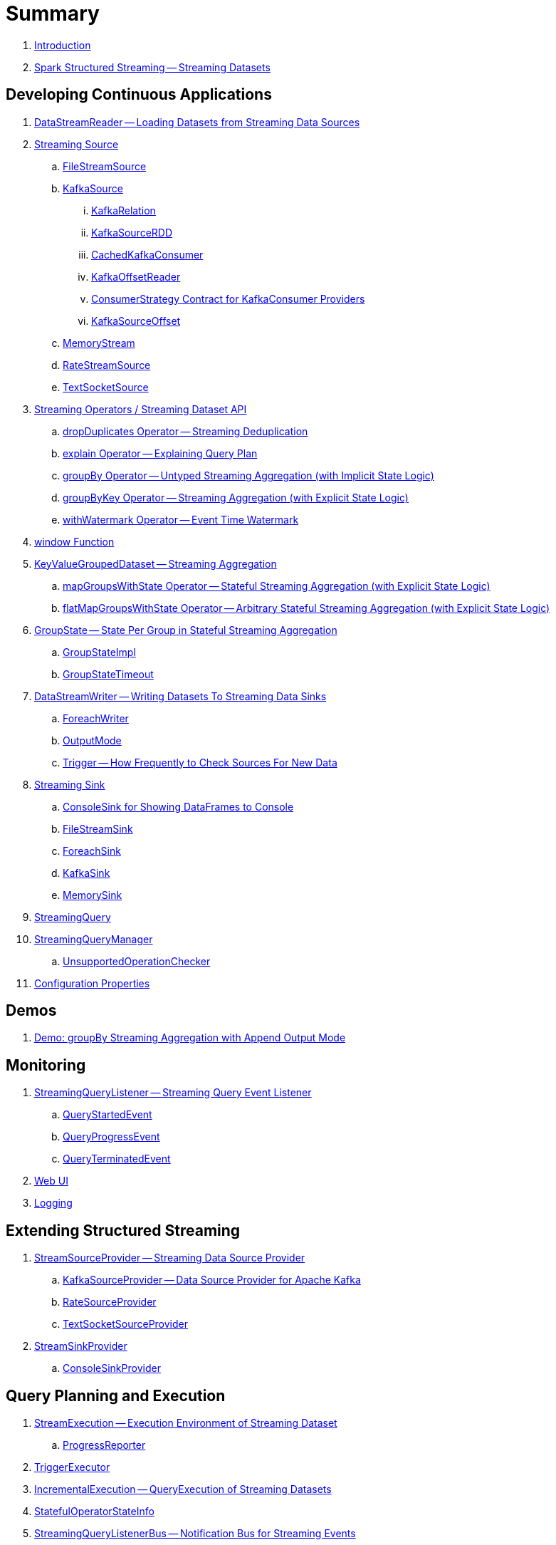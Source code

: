 = Summary

. link:book-intro.adoc[Introduction]

. link:spark-structured-streaming.adoc[Spark Structured Streaming -- Streaming Datasets]

== Developing Continuous Applications

. link:spark-sql-streaming-DataStreamReader.adoc[DataStreamReader -- Loading Datasets from Streaming Data Sources]

. link:spark-sql-streaming-Source.adoc[Streaming Source]
.. link:spark-sql-streaming-FileStreamSource.adoc[FileStreamSource]

.. link:spark-sql-streaming-KafkaSource.adoc[KafkaSource]
... link:spark-sql-streaming-KafkaRelation.adoc[KafkaRelation]
... link:spark-sql-streaming-KafkaSourceRDD.adoc[KafkaSourceRDD]
... link:spark-sql-streaming-CachedKafkaConsumer.adoc[CachedKafkaConsumer]
... link:spark-sql-streaming-KafkaOffsetReader.adoc[KafkaOffsetReader]
... link:spark-sql-streaming-ConsumerStrategy.adoc[ConsumerStrategy Contract for KafkaConsumer Providers]
... link:spark-sql-streaming-KafkaSourceOffset.adoc[KafkaSourceOffset]

.. link:spark-sql-streaming-MemoryStream.adoc[MemoryStream]
.. link:spark-sql-streaming-RateStreamSource.adoc[RateStreamSource]
.. link:spark-sql-streaming-TextSocketSource.adoc[TextSocketSource]

. link:spark-sql-streaming-Dataset-operators.adoc[Streaming Operators / Streaming Dataset API]
.. link:spark-sql-streaming-Dataset-dropDuplicates.adoc[dropDuplicates Operator -- Streaming Deduplication]
.. link:spark-sql-streaming-Dataset-explain.adoc[explain Operator -- Explaining Query Plan]
.. link:spark-sql-streaming-Dataset-groupBy.adoc[groupBy Operator -- Untyped Streaming Aggregation (with Implicit State Logic)]
.. link:spark-sql-streaming-Dataset-groupByKey.adoc[groupByKey Operator -- Streaming Aggregation (with Explicit State Logic)]
.. link:spark-sql-streaming-Dataset-withWatermark.adoc[withWatermark Operator -- Event Time Watermark]

. link:spark-sql-streaming-window.adoc[window Function]

. link:spark-sql-streaming-KeyValueGroupedDataset.adoc[KeyValueGroupedDataset -- Streaming Aggregation]
.. link:spark-sql-streaming-KeyValueGroupedDataset-mapGroupsWithState.adoc[mapGroupsWithState Operator -- Stateful Streaming Aggregation (with Explicit State Logic)]
.. link:spark-sql-streaming-KeyValueGroupedDataset-flatMapGroupsWithState.adoc[flatMapGroupsWithState Operator -- Arbitrary Stateful Streaming Aggregation (with Explicit State Logic)]

. link:spark-sql-streaming-GroupState.adoc[GroupState -- State Per Group in Stateful Streaming Aggregation]
.. link:spark-sql-streaming-GroupStateImpl.adoc[GroupStateImpl]
.. link:spark-sql-streaming-GroupStateTimeout.adoc[GroupStateTimeout]

. link:spark-sql-streaming-DataStreamWriter.adoc[DataStreamWriter -- Writing Datasets To Streaming Data Sinks]
.. link:spark-sql-streaming-ForeachWriter.adoc[ForeachWriter]
.. link:spark-sql-streaming-OutputMode.adoc[OutputMode]
.. link:spark-sql-streaming-Trigger.adoc[Trigger -- How Frequently to Check Sources For New Data]

. link:spark-sql-streaming-Sink.adoc[Streaming Sink]
.. link:spark-sql-streaming-ConsoleSink.adoc[ConsoleSink for Showing DataFrames to Console]
.. link:spark-sql-streaming-FileStreamSink.adoc[FileStreamSink]
.. link:spark-sql-streaming-ForeachSink.adoc[ForeachSink]
.. link:spark-sql-streaming-KafkaSink.adoc[KafkaSink]
.. link:spark-sql-streaming-MemorySink.adoc[MemorySink]

. link:spark-sql-streaming-StreamingQuery.adoc[StreamingQuery]

. link:spark-sql-streaming-StreamingQueryManager.adoc[StreamingQueryManager]
.. link:spark-sql-streaming-UnsupportedOperationChecker.adoc[UnsupportedOperationChecker]

. link:spark-sql-streaming-properties.adoc[Configuration Properties]

== Demos

. link:spark-sql-streaming-demo-groupBy-aggregation-append.adoc[Demo: groupBy Streaming Aggregation with Append Output Mode]

== Monitoring

. link:spark-sql-streaming-StreamingQueryListener.adoc[StreamingQueryListener -- Streaming Query Event Listener]
.. link:spark-sql-streaming-QueryStartedEvent.adoc[QueryStartedEvent]
.. link:spark-sql-streaming-QueryProgressEvent.adoc[QueryProgressEvent]
.. link:spark-sql-streaming-QueryTerminatedEvent.adoc[QueryTerminatedEvent]

. link:spark-sql-streaming-webui.adoc[Web UI]

. link:spark-sql-streaming-logging.adoc[Logging]

== Extending Structured Streaming

. link:spark-sql-streaming-StreamSourceProvider.adoc[StreamSourceProvider -- Streaming Data Source Provider]
.. link:spark-sql-streaming-KafkaSourceProvider.adoc[KafkaSourceProvider -- Data Source Provider for Apache Kafka]
.. link:spark-sql-streaming-RateSourceProvider.adoc[RateSourceProvider]
.. link:spark-sql-streaming-TextSocketSourceProvider.adoc[TextSocketSourceProvider]

. link:spark-sql-streaming-StreamSinkProvider.adoc[StreamSinkProvider]
.. link:spark-sql-streaming-ConsoleSinkProvider.adoc[ConsoleSinkProvider]

== Query Planning and Execution

. link:spark-sql-streaming-StreamExecution.adoc[StreamExecution -- Execution Environment of Streaming Dataset]
.. link:spark-sql-streaming-ProgressReporter.adoc[ProgressReporter]

. link:spark-sql-streaming-TriggerExecutor.adoc[TriggerExecutor]

. link:spark-sql-streaming-IncrementalExecution.adoc[IncrementalExecution -- QueryExecution of Streaming Datasets]

. link:spark-sql-streaming-StatefulOperatorStateInfo.adoc[StatefulOperatorStateInfo]

. link:spark-sql-streaming-StreamingQueryListenerBus.adoc[StreamingQueryListenerBus -- Notification Bus for Streaming Events]

=== Logical Operators

. link:spark-sql-streaming-EventTimeWatermark.adoc[EventTimeWatermark Unary Logical Operator]
. link:spark-sql-streaming-FlatMapGroupsWithState.adoc[FlatMapGroupsWithState Unary Logical Operator]
. link:spark-sql-streaming-Deduplicate.adoc[Deduplicate Unary Logical Operator]
. link:spark-sql-streaming-MemoryPlan.adoc[MemoryPlan Logical Query Plan]
. link:spark-sql-streaming-StreamingRelation.adoc[StreamingRelation Leaf Logical Operator]
. link:spark-sql-streaming-StreamingExecutionRelation.adoc[StreamingExecutionRelation Leaf Logical Operator to Represent Source At Execution]

=== Physical Operators

. link:spark-sql-streaming-EventTimeWatermarkExec.adoc[EventTimeWatermarkExec Unary Physical Operator for Accumulating Event Time Watermark]
.. link:spark-sql-streaming-EventTimeStatsAccum.adoc[EventTimeStatsAccum Accumulator]
. link:spark-sql-streaming-FlatMapGroupsWithStateExec.adoc[FlatMapGroupsWithStateExec Unary Physical Operator]
. link:spark-sql-streaming-StateStoreRestoreExec.adoc[StateStoreRestoreExec Unary Physical Operator -- Restoring State of Streaming Aggregates]
. link:spark-sql-streaming-StateStoreSaveExec.adoc[StateStoreSaveExec Unary Physical Operator -- Saving State of Streaming Aggregates]
.. link:spark-sql-streaming-StateStoreSaveExec-Complete.adoc[Demo: StateStoreSaveExec with Complete Output Mode]
.. link:spark-sql-streaming-StateStoreSaveExec-Update.adoc[Demo: StateStoreSaveExec with Update Output Mode]
. link:spark-sql-streaming-StreamingDeduplicateExec.adoc[StreamingDeduplicateExec Unary Physical Operator for Streaming Deduplication]
. link:spark-sql-streaming-StreamingRelationExec.adoc[StreamingRelationExec Leaf Physical Operator]

. link:spark-sql-streaming-WatermarkSupport.adoc[WatermarkSupport Contract for Streaming Watermark in Unary Physical Operators]

=== Execution Planning Strategies

. link:spark-sql-streaming-FlatMapGroupsWithStateStrategy.adoc[FlatMapGroupsWithStateStrategy Execution Planning Strategy for FlatMapGroupsWithState Logical Operator]
. link:spark-sql-streaming-StatefulAggregationStrategy.adoc[StatefulAggregationStrategy Execution Planning Strategy for EventTimeWatermark and Aggregate Logical Operators]
. link:spark-sql-streaming-StreamingDeduplicationStrategy.adoc[StreamingDeduplicationStrategy Execution Planning Strategy for Deduplicate Logical Operator]
. link:spark-sql-streaming-StreamingRelationStrategy.adoc[StreamingRelationStrategy Execution Planning Strategy for StreamingRelation and StreamingExecutionRelation Logical Operators]

=== Offsets and Checkpointing

. link:spark-sql-streaming-Offset.adoc[Offset]
. link:spark-sql-streaming-MetadataLog.adoc[MetadataLog -- Contract for Metadata Storage]

. link:spark-sql-streaming-HDFSMetadataLog.adoc[HDFSMetadataLog -- MetadataLog with Hadoop HDFS for Storage]
.. link:spark-sql-streaming-BatchCommitLog.adoc[BatchCommitLog -- HDFSMetadataLog for Batch Completion Log]
.. link:spark-sql-streaming-CompactibleFileStreamLog.adoc[CompactibleFileStreamLog]
.. link:spark-sql-streaming-OffsetSeqLog.adoc[OffsetSeqLog -- HDFSMetadataLog with OffsetSeq Metadata]

. link:spark-sql-streaming-OffsetSeqMetadata.adoc[OffsetSeqMetadata]

=== Managing State in Stateful Streaming Aggregations

. link:spark-sql-streaming-StateStore.adoc[StateStore -- Streaming Aggregation State Management]
.. link:spark-sql-streaming-StateStoreOps.adoc[StateStoreOps -- Implicits Methods for Creating StateStoreRDD]
.. link:spark-sql-streaming-StateStoreProvider.adoc[StateStoreProvider]
.. link:spark-sql-streaming-StateStoreUpdater.adoc[StateStoreUpdater]
.. link:spark-sql-streaming-StateStoreWriter.adoc[StateStoreWriter -- Recording Metrics For Writing to StateStore]

. link:spark-sql-streaming-HDFSBackedStateStore.adoc[HDFSBackedStateStore]
.. link:spark-sql-streaming-HDFSBackedStateStoreProvider.adoc[HDFSBackedStateStoreProvider]

. link:spark-sql-streaming-StateStoreRDD.adoc[StateStoreRDD -- RDD for Updating State (in StateStores Across Spark Cluster)]
. link:spark-sql-streaming-StateStoreCoordinator.adoc[StateStoreCoordinator -- Tracking Locations of StateStores for StateStoreRDD]
.. link:spark-sql-streaming-StateStoreCoordinatorRef.adoc[StateStoreCoordinatorRef Interface for Communication with StateStoreCoordinator]

== Varia

. link:spark-sql-streaming-StreamProgress.adoc[StreamProgress Custom Scala Map]

